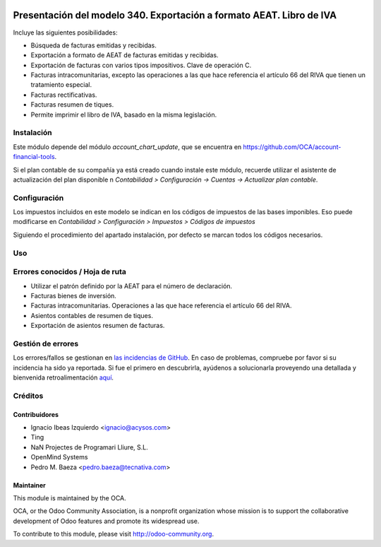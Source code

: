 .. image:: https://img.shields.io/badge/licence-AGPL--3-blue.svg
   :target: http://www.gnu.org/licenses/agpl-3.0-standalone.html
   :alt: License: AGPL-3

=====================================================================
Presentación del modelo 340. Exportación a formato AEAT. Libro de IVA
=====================================================================

Incluye las siguientes posibilidades:

* Búsqueda de facturas emitidas y recibidas.
* Exportación a formato de AEAT de facturas emitidas y recibidas.
* Exportación de facturas con varios tipos impositivos. Clave de operación C.
* Facturas intracomunitarias, excepto las operaciones a las que hace
  referencia el artículo 66 del RIVA que tienen un tratamiento especial.
* Facturas rectificativas.
* Facturas resumen de tiques.
* Permite imprimir el libro de IVA, basado en la misma legislación.

Instalación
===========

Este módulo depende del módulo *account_chart_update*, que se encuentra
en https://github.com/OCA/account-financial-tools.

Si el plan contable de su compañía ya está creado cuando instale este módulo,
recuerde utilizar el asistente de actualización del plan disponible n
*Contabilidad > Configuración -> Cuentas -> Actualizar plan contable*.

Configuración
=============

Los impuestos incluidos en este modelo se indican en los códigos de impuestos
de las bases imponibles. Eso puede modificarse en
*Contabilidad > Configuración > Impuestos > Códigos de impuestos*

Siguiendo el procedimiento del apartado instalación, por defecto se marcan
todos los códigos necesarios.

Uso
===

.. image:: https://odoo-community.org/website/image/ir.attachment/5784_f2813bd/datas
   :alt: Pruebe en Runbot
   :target: https://runbot.odoo-community.org/runbot/189/8.0

Errores conocidos / Hoja de ruta
================================

* Utilizar el patrón definido por la AEAT para el número de declaración.
* Facturas bienes de inversión.
* Facturas intracomunitarias. Operaciones a las que hace referencia el artículo
  66 del RIVA.
* Asientos contables de resumen de tiques.
* Exportación de asientos resumen de facturas.

Gestión de errores
==================

Los errores/fallos se gestionan en `las incidencias de GitHub <https://github.com/OCA/
l10n-spain/issues>`_.
En caso de problemas, compruebe por favor si su incidencia ha sido ya
reportada. Si fue el primero en descubrirla, ayúdenos a solucionarla proveyendo
una detallada y bienvenida retroalimentación
`aquí <https://github.com/OCA/
l10n-spain/issues/new?body=m%f3dulo:%20
l10n_es_aeat_mod340%0Aversi%f3n:%20
8.0%0A%0A**Pasos%20para%20reproducirlo**%0A-%20...%0A%0A**Comportamiento%20actual**%0A%0A**Comportamiento%20esperado**>`_.

Créditos
========

Contribuidores
--------------

* Ignacio Ibeas Izquierdo <ignacio@acysos.com>
* Ting
* NaN Projectes de Programari Lliure, S.L.
* OpenMind Systems
* Pedro M. Baeza <pedro.baeza@tecnativa.com>

Maintainer
----------

.. image:: http://odoo-community.org/logo.png
   :alt: Odoo Community Association
   :target: http://odoo-community.org

This module is maintained by the OCA.

OCA, or the Odoo Community Association, is a nonprofit organization whose
mission is to support the collaborative development of Odoo features and
promote its widespread use.

To contribute to this module, please visit http://odoo-community.org.


